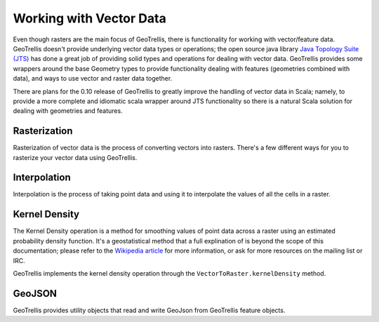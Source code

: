 .. _vector:

Working with Vector Data
========================

Even though rasters are the main focus of GeoTrellis, there is functionality for working with vector/feature data. GeoTrellis doesn't provide underlying vector data types or operations; the open source java library `Java Topology Suite (JTS)`__ has done a great job of providing solid types and operations for dealing with vector data. GeoTrellis provides some wrappers around the base Geometry types to provide functionality dealing with features (geometries combined with data), and ways to use vector and raster data together.

There are plans for the 0.10 release of GeoTrellis to greatly improve the handling of vector data in Scala; namely, to provide a more complete and idiomatic scala wrapper around JTS functionality so there is a natural Scala solution for dealing with geometries and features.

__ http://www.vividsolutions.com/jts/JTSHome.htm 

Rasterization
-------------

Rasterization of vector data is the process of converting vectors into rasters. There's a few different ways for you to rasterize your vector data using GeoTrellis.

Interpolation
-------------

Interpolation is the process of taking point data and using it to interpolate the values of all the cells in a raster.

Kernel Density
--------------

The Kernel Density operation is a method for smoothing values of point data across a raster using an estimated probability density function. It's a geostatistical method that a full explination of is beyond the scope of this documentation; please refer to the `Wikipedia article`__ for more information, or ask for more resources on the mailing list or IRC.

GeoTrellis implements the kernel density operation through the ``VectorToRaster.kernelDensity`` method.

__ http://en.wikipedia.org/wiki/Kernel_density_estimation

GeoJSON
-------

GeoTrellis provides utility objects that read and write GeoJson from GeoTrellis feature objects. 
